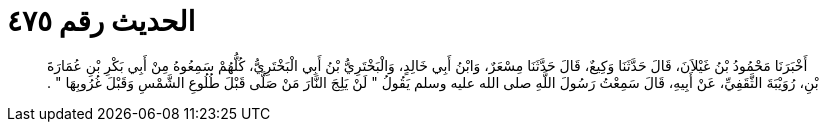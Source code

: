 
= الحديث رقم ٤٧٥

[quote.hadith]
أَخْبَرَنَا مَحْمُودُ بْنُ غَيْلاَنَ، قَالَ حَدَّثَنَا وَكِيعٌ، قَالَ حَدَّثَنَا مِسْعَرٌ، وَابْنُ أَبِي خَالِدٍ، وَالْبَخْتَرِيُّ بْنُ أَبِي الْبَخْتَرِيُّ، كُلُّهُمْ سَمِعُوهُ مِنْ أَبِي بَكْرِ بْنِ عُمَارَةَ بْنِ، رُوَيْبَةَ الثَّقَفِيِّ، عَنْ أَبِيهِ، قَالَ سَمِعْتُ رَسُولَ اللَّهِ صلى الله عليه وسلم يَقُولُ ‏"‏ لَنْ يَلِجَ النَّارَ مَنْ صَلَّى قَبْلَ طُلُوعِ الشَّمْسِ وَقَبْلَ غُرُوبِهَا ‏"‏ ‏.‏